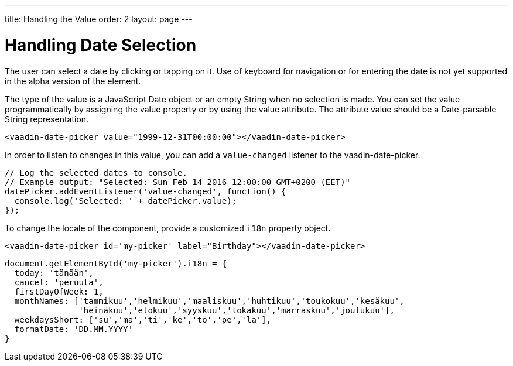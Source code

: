 ---
title: Handling the Value
order: 2
layout: page
---

[[vaadin-date-picker.value]]
= Handling Date Selection

The user can select a date by clicking or tapping on it.
Use of keyboard for navigation or for entering the date is not yet supported in the alpha version of the element.

The type of the value is a JavaScript [classname]#Date# object or an empty [classname]#String# when no selection is made.
You can set the value programmatically by assigning the [propertyname]#value# property or by using the [propertyname]#value# attribute.
The attribute value should be a Date-parsable [classname]#String# representation.

[source,html]
----
<vaadin-date-picker value="1999-12-31T00:00:00"></vaadin-date-picker>
----

In order to listen to changes in this value, you can add a `value-changed` listener to the [elementname]#vaadin-date-picker#.

[source,javascript]
----
// Log the selected dates to console.
// Example output: "Selected: Sun Feb 14 2016 12:00:00 GMT+0200 (EET)"
datePicker.addEventListener('value-changed', function() {
  console.log('Selected: ' + datePicker.value);
});
----

To change the locale of the component, provide a customized `i18n` property object.

[source,html]
----
<vaadin-date-picker id='my-picker' label="Birthday"></vaadin-date-picker>
----
[source,javascript]
----
document.getElementById('my-picker').i18n = {
  today: 'tänään',
  cancel: 'peruuta',
  firstDayOfWeek: 1,
  monthNames: ['tammikuu','helmikuu','maaliskuu','huhtikuu','toukokuu','kesäkuu',
               'heinäkuu','elokuu','syyskuu','lokakuu','marraskuu','joulukuu'],
  weekdaysShort: ['su','ma','ti','ke','to','pe','la'],
  formatDate: 'DD.MM.YYYY'
}
----
